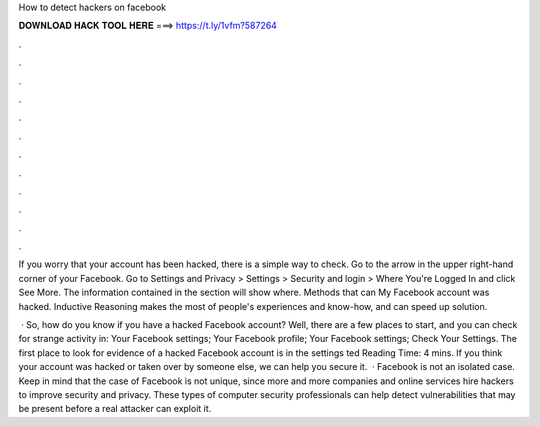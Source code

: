 How to detect hackers on facebook



𝐃𝐎𝐖𝐍𝐋𝐎𝐀𝐃 𝐇𝐀𝐂𝐊 𝐓𝐎𝐎𝐋 𝐇𝐄𝐑𝐄 ===> https://t.ly/1vfm?587264



.



.



.



.



.



.



.



.



.



.



.



.

If you worry that your account has been hacked, there is a simple way to check. Go to the arrow in the upper right-hand corner of your Facebook. Go to Settings and Privacy > Settings > Security and login > Where You're Logged In and click See More. The information contained in the section will show where. Methods that can My Facebook account was hacked. Inductive Reasoning makes the most of people's experiences and know-how, and can speed up solution.

 · So, how do you know if you have a hacked Facebook account? Well, there are a few places to start, and you can check for strange activity in: Your Facebook settings; Your Facebook profile; Your Facebook settings; Check Your Settings. The first place to look for evidence of a hacked Facebook account is in the settings ted Reading Time: 4 mins. If you think your account was hacked or taken over by someone else, we can help you secure it.  · Facebook is not an isolated case. Keep in mind that the case of Facebook is not unique, since more and more companies and online services hire hackers to improve security and privacy. These types of computer security professionals can help detect vulnerabilities that may be present before a real attacker can exploit it.
